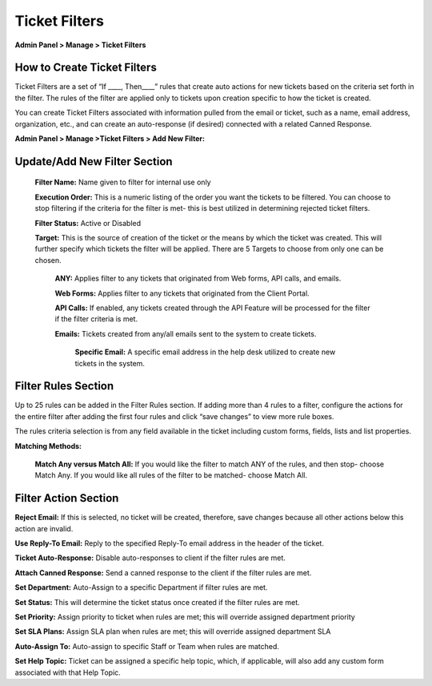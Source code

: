 Ticket Filters
==============

**Admin Panel > Manage > Ticket Filters**

How to Create Ticket Filters
----------------------------

Ticket Filters are a set of “If ____, Then____” rules that create auto actions for new tickets based on the criteria set forth in the filter. The rules of the filter are applied only to tickets upon creation specific to how the ticket is created.

You can create Ticket Filters associated with information pulled from the email or ticket, such as a name, email address, organization, etc., and can create an auto-response (if desired) connected with a related Canned Response.


**Admin Panel > Manage >Ticket Filters > Add New Filter:**

Update/Add New Filter Section
-----------------------------

  **Filter Name:** Name given to filter for internal use only

  **Execution Order:**  This is a numeric listing of the order you want the tickets to be filtered. You can choose to stop filtering if the criteria for the filter is met- this is best utilized in determining rejected ticket filters.

  **Filter Status:** Active or Disabled

  **Target:**  This is the source of creation of the ticket or the means by which the ticket was created. This will further specify which tickets the filter will be applied. There are 5 Targets to choose from only one can be chosen.

    **ANY:** Applies filter to any tickets that originated from Web forms, API calls, and emails.

    **Web Forms:** Applies filter to any tickets that originated from the Client Portal.

    **API Calls:** If enabled, any tickets created through the API Feature will be processed for the filter if the filter criteria is met.

    **Emails:**  Tickets created from any/all emails sent to the system to create tickets.

      **Specific Email:** A specific email address in the help desk utilized to create new tickets in the system.


Filter Rules Section
--------------------

Up to 25 rules can be added in the Filter Rules section. If adding more than 4 rules to a filter, configure the actions for the entire filter after adding the first four rules and click “save changes” to view more rule boxes.

The rules criteria selection is from any field available in the ticket including custom forms, fields, lists and list properties.

**Matching Methods:**

  **Match Any versus Match All:** If you would like the filter to match ANY of the rules, and then stop- choose Match Any. If you would like all rules of the filter to be matched- choose Match All.


Filter Action Section
---------------------

**Reject Email:** If this is selected, no ticket will be created, therefore, save changes because all other actions below this action are invalid.

**Use Reply-To Email:** Reply to the specified Reply-To email address in the header of the ticket.

**Ticket Auto-Response:** Disable auto-responses to client if the filter rules are met.

**Attach Canned Response:** Send a canned response to the client if the filter rules are met.

**Set Department:** Auto-Assign to a specific Department if filter rules are met.

**Set Status:** This will determine the ticket status once created if the filter rules are met.

**Set Priority:** Assign priority to ticket when rules are met; this will override assigned department priority

**Set SLA Plans:** Assign SLA plan when rules are met; this will override assigned department SLA

**Auto-Assign To:** Auto-assign to specific Staff or Team when rules are matched.

**Set Help Topic:** Ticket can be assigned a specific help topic, which, if applicable, will also add any custom form associated with that Help Topic.
